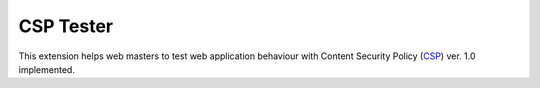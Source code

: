 ===========
CSP Tester
===========

This extension helps web masters to test web application behaviour 
with Content Security Policy (CSP_) ver. 1.0 implemented.

.. _CSP: http://www.w3.org/TR/CSP/ 
